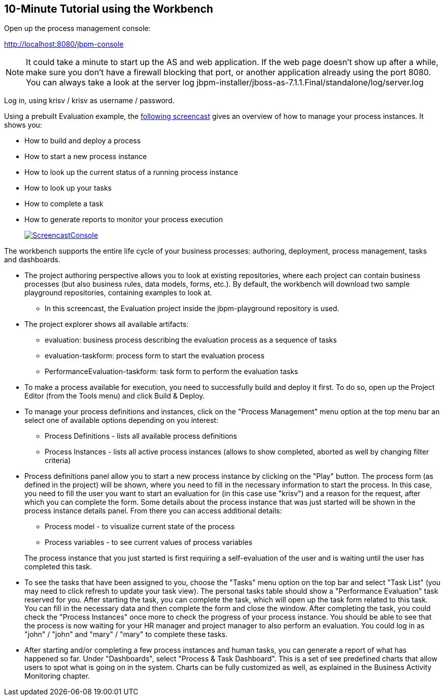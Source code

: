 :experimental:


== 10-Minute Tutorial using the Workbench


Open up the process management console:

http://localhost:8080/jbpm-console

[NOTE]
====
It could take a minute to start up the AS and web application.
If the web page doesn't show up after a while, make sure you don't have a firewall blocking that port, or another application already using the port 8080.
You can always take a look at the server log jbpm-installer/jboss-as-7.1.1.Final/standalone/log/server.log
====


Log in, using krisv / krisv as username / password.

Using a prebuilt Evaluation example, the http://people.redhat.com/kverlaen/jbpm6F-installer-console.swf[following screencast] gives an overview of how to manage your process instances.
It shows you: 

* How to build and deploy a process
* How to start a new process instance
* How to look up the current status of a running process instance
* How to look up your tasks
* How to complete a task
* How to generate reports to monitor your process execution
+
image::Chapter-3-Installer/ScreencastConsole.png[link="http://people.redhat.com/kverlaen/jbpm6F-installer-console.swf"]

The workbench supports the entire life cycle of your business processes: authoring, deployment, process management, tasks and dashboards. 

* The project authoring perspective allows you to look at existing repositories, where each project 
  can contain business processes (but also business rules, data models, forms, etc.). By default, 
  the workbench will download two sample playground repositories, containing examples to look at. 
** In this screencast, the Evaluation project inside the jbpm-playground repository is used.
* The project explorer shows all available artifacts:
** evaluation: business process describing the evaluation process as a sequence of tasks
** evaluation-taskform: process form to start the evaluation process
** PerformanceEvaluation-taskform: task form to perform the evaluation tasks
* To make a process available for execution, you need to successfully build and deploy it first.
  To do so, open up the Project Editor (from the Tools menu) and click Build & Deploy.
* To manage your process definitions and instances, click on the "Process Management" menu option 
  at the top menu bar an select one of available options depending on you interest: 
** Process Definitions - lists all available process definitions
** Process Instances - lists all active process instances (allows to show completed,
  aborted as well by changing filter criteria)
* Process definitions panel allow you to start a new process instance by clicking on the "Play" 
  button. The process form (as defined in the project) will be shown, where you need to fill in 
  the necessary information to start the process. In this case, you need to fill the user you want 
  to start an evaluation for (in this case use "krisv") and a reason for the request, after which 
  you can complete the form. Some details about the process instance that was just started will be 
  shown in the process instance details panel. From there you can access additional details: 
** Process model - to visualize current state of the process
** Process variables - to see current values of process variables

+
The process instance that you just started is first requiring a self-evaluation of the user and is 
waiting until the user has completed this task.
* To see the tasks that have been assigned to you, choose the "Tasks" menu option on the top 
  bar and select "Task List" (you may need to click refresh to update your task view).  The personal
  tasks table should show a "Performance Evaluation" task reserved for you. After starting the task,
  you can complete the task, which will open up the task form related to this task. You can fill
  in the necessary data and then complete the form and close the window. After completing the task, you
  could check the "Process Instances" once more to check the progress of your process instance. You
  should be able to see that the process is now waiting for your HR manager and project manager to also
  perform an evaluation. You could log in as "john" / "john" and "mary" / "mary" to complete these
  tasks.
* After starting and/or completing a few process instances and human tasks, you can generate
  a report of what has happened so far. Under "Dashboards", select "Process & Task Dashboard".  
  This is a set of see predefined charts that allow users to spot what is going on in the system.
  Charts can be fully customized as well, as explained in the Business Activity Monitoring chapter.
